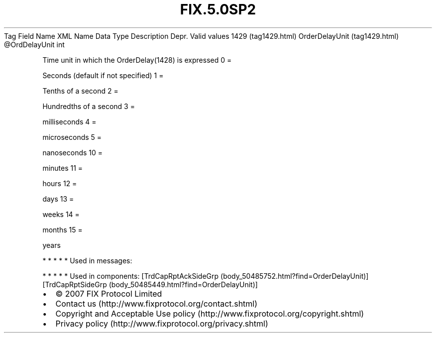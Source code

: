 .TH FIX.5.0SP2 "" "" "Tag #1429"
Tag
Field Name
XML Name
Data Type
Description
Depr.
Valid values
1429 (tag1429.html)
OrderDelayUnit (tag1429.html)
\@OrdDelayUnit
int
.PP
Time unit in which the OrderDelay(1428) is expressed
0
=
.PP
Seconds (default if not specified)
1
=
.PP
Tenths of a second
2
=
.PP
Hundredths of a second
3
=
.PP
milliseconds
4
=
.PP
microseconds
5
=
.PP
nanoseconds
10
=
.PP
minutes
11
=
.PP
hours
12
=
.PP
days
13
=
.PP
weeks
14
=
.PP
months
15
=
.PP
years
.PP
   *   *   *   *   *
Used in messages:
.PP
   *   *   *   *   *
Used in components:
[TrdCapRptAckSideGrp (body_50485752.html?find=OrderDelayUnit)]
[TrdCapRptSideGrp (body_50485449.html?find=OrderDelayUnit)]

.PD 0
.P
.PD

.PP
.PP
.IP \[bu] 2
© 2007 FIX Protocol Limited
.IP \[bu] 2
Contact us (http://www.fixprotocol.org/contact.shtml)
.IP \[bu] 2
Copyright and Acceptable Use policy (http://www.fixprotocol.org/copyright.shtml)
.IP \[bu] 2
Privacy policy (http://www.fixprotocol.org/privacy.shtml)
